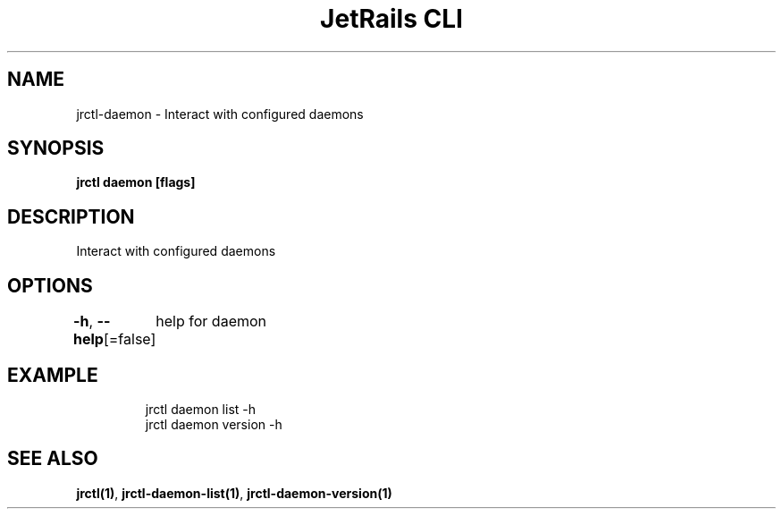 .nh
.TH "JetRails CLI" "1" "Mar 2021" "Copyright 2021 ADF, Inc. All Rights Reserved " ""

.SH NAME
.PP
jrctl\-daemon \- Interact with configured daemons


.SH SYNOPSIS
.PP
\fBjrctl daemon [flags]\fP


.SH DESCRIPTION
.PP
Interact with configured daemons


.SH OPTIONS
.PP
\fB\-h\fP, \fB\-\-help\fP[=false]
	help for daemon


.SH EXAMPLE
.PP
.RS

.nf
jrctl daemon list \-h
jrctl daemon version \-h

.fi
.RE


.SH SEE ALSO
.PP
\fBjrctl(1)\fP, \fBjrctl\-daemon\-list(1)\fP, \fBjrctl\-daemon\-version(1)\fP
